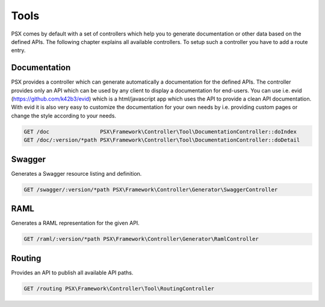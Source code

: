 
Tools
=====

PSX comes by default with a set of controllers which help you to generate 
documentation or other data based on the defined APIs. The following chapter
explains all available controllers. To setup such a controller you have to add 
a route entry.

Documentation
-------------

PSX provides a controller which can generate automatically a documentation for
the defined APIs. The controller provides only an API which can be used by any
client to display a documentation for end-users. You can use i.e. evid 
(https://github.com/k42b3/evid) which is a html/javascript app which uses the 
API to provide a clean API documentation. With evid it is also very easy to 
customize the documentation for your own needs by i.e. providing custom pages or 
change the style according to your needs.

.. code::

    GET /doc                PSX\Framework\Controller\Tool\DocumentationController::doIndex
    GET /doc/:version/*path PSX\Framework\Controller\Tool\DocumentationController::doDetail

Swagger
-------

Generates a Swagger resource listing and definition.

.. code::

    GET /swagger/:version/*path PSX\Framework\Controller\Generator\SwaggerController

RAML
----

Generates a RAML representation for the given API.

.. code::

    GET /raml/:version/*path PSX\Framework\Controller\Generator\RamlController

Routing
-------

Provides an API to publish all available API paths.

.. code::

    GET /routing PSX\Framework\Controller\Tool\RoutingController
